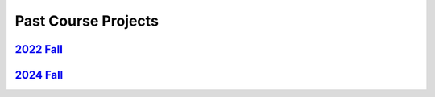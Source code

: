 Past Course Projects
==========================

`2022 Fall <https://pupper-independent-study.readthedocs.io/en/latest/course-material/final-project.html#previous-projects>`_ 
----------------

`2024 Fall <https://docs.google.com/spreadsheets/d/1_ea6Th2R1J3je39A-j8BvTwOU71HdqYFcxP7no6J_cQ/edit?usp=sharing>`_ 
----------------
